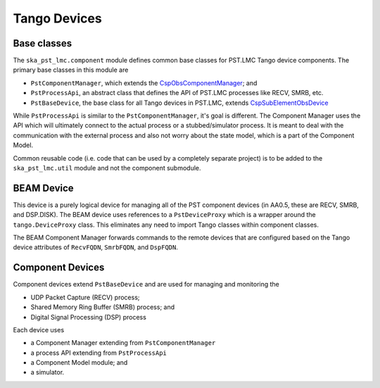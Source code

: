 .. _api_tango_devices:

Tango Devices
=============

Base classes
------------

The ``ska_pst_lmc.component`` module defines common base classes for 
PST.LMC Tango device components. The primary base classes
in this module are 

- ``PstComponentManager``, which extends the `CspObsComponentManager <https://developer.skao.int/projects/ska-tango-base/en/latest/api/csp/obs/component_manager.html>`_; and
- ``PstProcessApi``, an abstract class that defines the API of PST.LMC processes like RECV, SMRB, etc.
- ``PstBaseDevice``, the base class for all Tango devices in PST.LMC, extends `CspSubElementObsDevice <https://developer.skao.int/projects/ska-tango-base/en/latest/api/csp/obs/obs_device.html>`_

While ``PstProcessApi`` is similar to the ``PstComponentManager``, it's goal is different. The Component Manager uses the API which
will ultimately connect to the actual process or a stubbed/simulator process. It is meant to deal with the communication with
the external process and also not worry about the state model, which is a part of the Component Model.

Common reusable code (i.e. code that can be used by a completely separate project) is to be added to the ``ska_pst_lmc.util`` module and not the component submodule.

BEAM Device
-----------

This device is a purely logical device for managing all of the PST component
devices (in AA0.5, these are RECV, SMRB, and DSP.DISK).
The BEAM device uses references to a ``PstDeviceProxy`` which
is a wrapper around the ``tango.DeviceProxy`` class.
This eliminates any need to import Tango classes within component classes.

The BEAM Component Manager forwards commands to the remote devices that are
configured based on the Tango device attributes of
``RecvFQDN``, ``SmrbFQDN``, and ``DspFQDN``.

Component Devices
-----------------

Component devices extend ``PstBaseDevice`` and are used for managing and monitoring the 

- UDP Packet Capture (RECV) process;
- Shared Memory Ring Buffer (SMRB) process; and
- Digital Signal Processing (DSP) process

Each device uses

* a Component Manager extending from ``PstComponentManager``
* a process API extending from ``PstProcessApi``
* a Component Model module; and
* a simulator.


